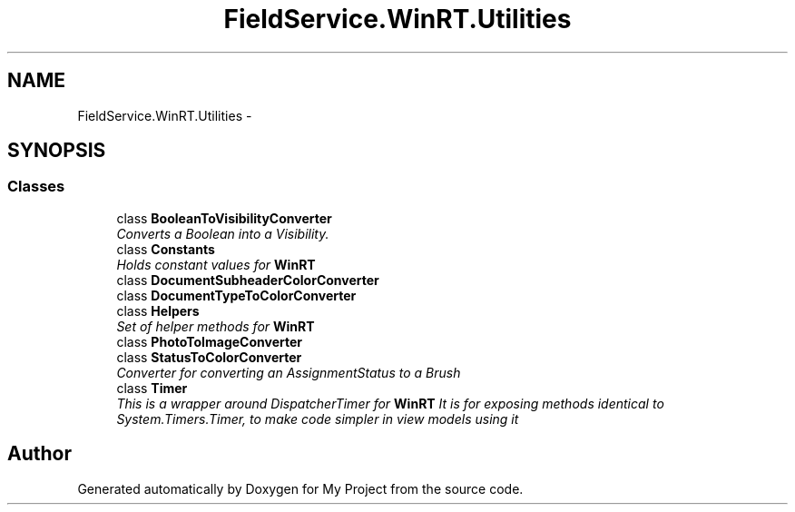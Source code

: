 .TH "FieldService.WinRT.Utilities" 3 "Tue Jul 1 2014" "My Project" \" -*- nroff -*-
.ad l
.nh
.SH NAME
FieldService.WinRT.Utilities \- 
.SH SYNOPSIS
.br
.PP
.SS "Classes"

.in +1c
.ti -1c
.RI "class \fBBooleanToVisibilityConverter\fP"
.br
.RI "\fIConverts a Boolean into a Visibility\&. \fP"
.ti -1c
.RI "class \fBConstants\fP"
.br
.RI "\fIHolds constant values for \fBWinRT\fP \fP"
.ti -1c
.RI "class \fBDocumentSubheaderColorConverter\fP"
.br
.ti -1c
.RI "class \fBDocumentTypeToColorConverter\fP"
.br
.ti -1c
.RI "class \fBHelpers\fP"
.br
.RI "\fISet of helper methods for \fBWinRT\fP \fP"
.ti -1c
.RI "class \fBPhotoToImageConverter\fP"
.br
.ti -1c
.RI "class \fBStatusToColorConverter\fP"
.br
.RI "\fIConverter for converting an AssignmentStatus to a Brush \fP"
.ti -1c
.RI "class \fBTimer\fP"
.br
.RI "\fIThis is a wrapper around DispatcherTimer for \fBWinRT\fP It is for exposing methods identical to System\&.Timers\&.Timer, to make code simpler in view models using it \fP"
.in -1c
.SH "Author"
.PP 
Generated automatically by Doxygen for My Project from the source code\&.
